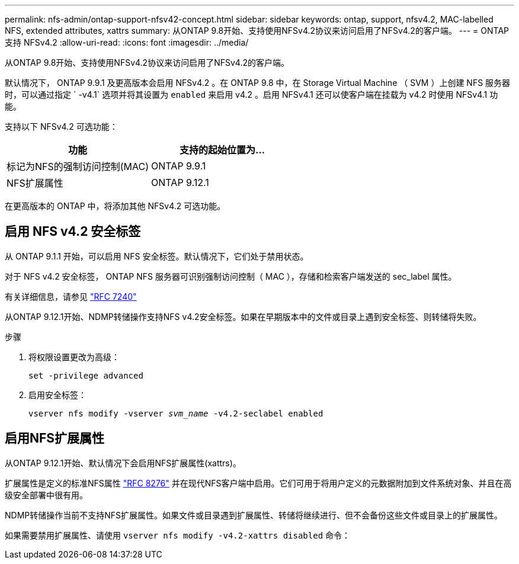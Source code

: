 ---
permalink: nfs-admin/ontap-support-nfsv42-concept.html 
sidebar: sidebar 
keywords: ontap, support, nfsv4.2, MAC-labelled NFS, extended attributes, xattrs 
summary: 从ONTAP 9.8开始、支持使用NFSv4.2协议来访问启用了NFSv4.2的客户端。 
---
= ONTAP 支持 NFSv4.2
:allow-uri-read: 
:icons: font
:imagesdir: ../media/


[role="lead"]
从ONTAP 9.8开始、支持使用NFSv4.2协议来访问启用了NFSv4.2的客户端。

默认情况下， ONTAP 9.9.1 及更高版本会启用 NFSv4.2 。在 ONTAP 9.8 中，在 Storage Virtual Machine （ SVM ）上创建 NFS 服务器时，可以通过指定 ` -v4.1` 选项并将其设置为 `enabled` 来启用 v4.2 。启用 NFSv4.1 还可以使客户端在挂载为 v4.2 时使用 NFSv4.1 功能。

支持以下 NFSv4.2 可选功能：

[cols="2*"]
|===
| 功能 | 支持的起始位置为... 


 a| 
标记为NFS的强制访问控制(MAC)
 a| 
ONTAP 9.9.1



 a| 
NFS扩展属性
 a| 
ONTAP 9.12.1

|===
在更高版本的 ONTAP 中，将添加其他 NFSv4.2 可选功能。



== 启用 NFS v4.2 安全标签

从 ONTAP 9.1.1 开始，可以启用 NFS 安全标签。默认情况下，它们处于禁用状态。

对于 NFS v4.2 安全标签， ONTAP NFS 服务器可识别强制访问控制（ MAC ），存储和检索客户端发送的 sec_label 属性。

有关详细信息，请参见 link:https://tools.ietf.org/html/rfc7204["RFC 7240"^]

从ONTAP 9.12.1开始、NDMP转储操作支持NFS v4.2安全标签。如果在早期版本中的文件或目录上遇到安全标签、则转储将失败。

.步骤
. 将权限设置更改为高级：
+
``set -privilege advanced``

. 启用安全标签：
+
``vserver nfs modify -vserver _svm_name_ -v4.2-seclabel enabled``





== 启用NFS扩展属性

从ONTAP 9.12.1开始、默认情况下会启用NFS扩展属性(xattrs)。

扩展属性是定义的标准NFS属性 https://tools.ietf.org/html/rfc8276["RFC 8276"^] 并在现代NFS客户端中启用。它们可用于将用户定义的元数据附加到文件系统对象、并且在高级安全部署中很有用。

NDMP转储操作当前不支持NFS扩展属性。如果文件或目录遇到扩展属性、转储将继续进行、但不会备份这些文件或目录上的扩展属性。

如果需要禁用扩展属性、请使用 ``vserver nfs modify -v4.2-xattrs disabled`` 命令：
